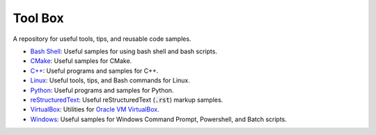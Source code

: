================================================================================
Tool Box
================================================================================
A repository for useful tools, tips, and reusable code samples.

* `Bash Shell`_: Useful samples for using bash shell and bash scripts.
* `CMake`_: Useful samples for CMake.
* `C++`_: Useful programs and samples for C++.
* `Linux`_: Useful tools, tips, and Bash commands for Linux.
* `Python`_: Useful programs and samples for Python.
* `reStructuredText`_: Useful reStructuredText (:code:`.rst`) markup samples.
* `VirtualBox`_: Utilities for `Oracle VM VirtualBox <https://www.virtualbox.org/>`_.
* `Windows`_: Useful samples for Windows Command Prompt, Powershell, and Batch scripts.

.. _Bash Shell: bash/README.rst
.. _CMake: cmake/README.rst
.. _C++: cpp/README.rst
.. _Linux: linux/README.rst
.. _Python: python/README.rst
.. _VirtualBox: virtualbox/README.rst
.. _reStructuredText: reStructuredText/README.rst
.. _Windows: windows/README.rst
